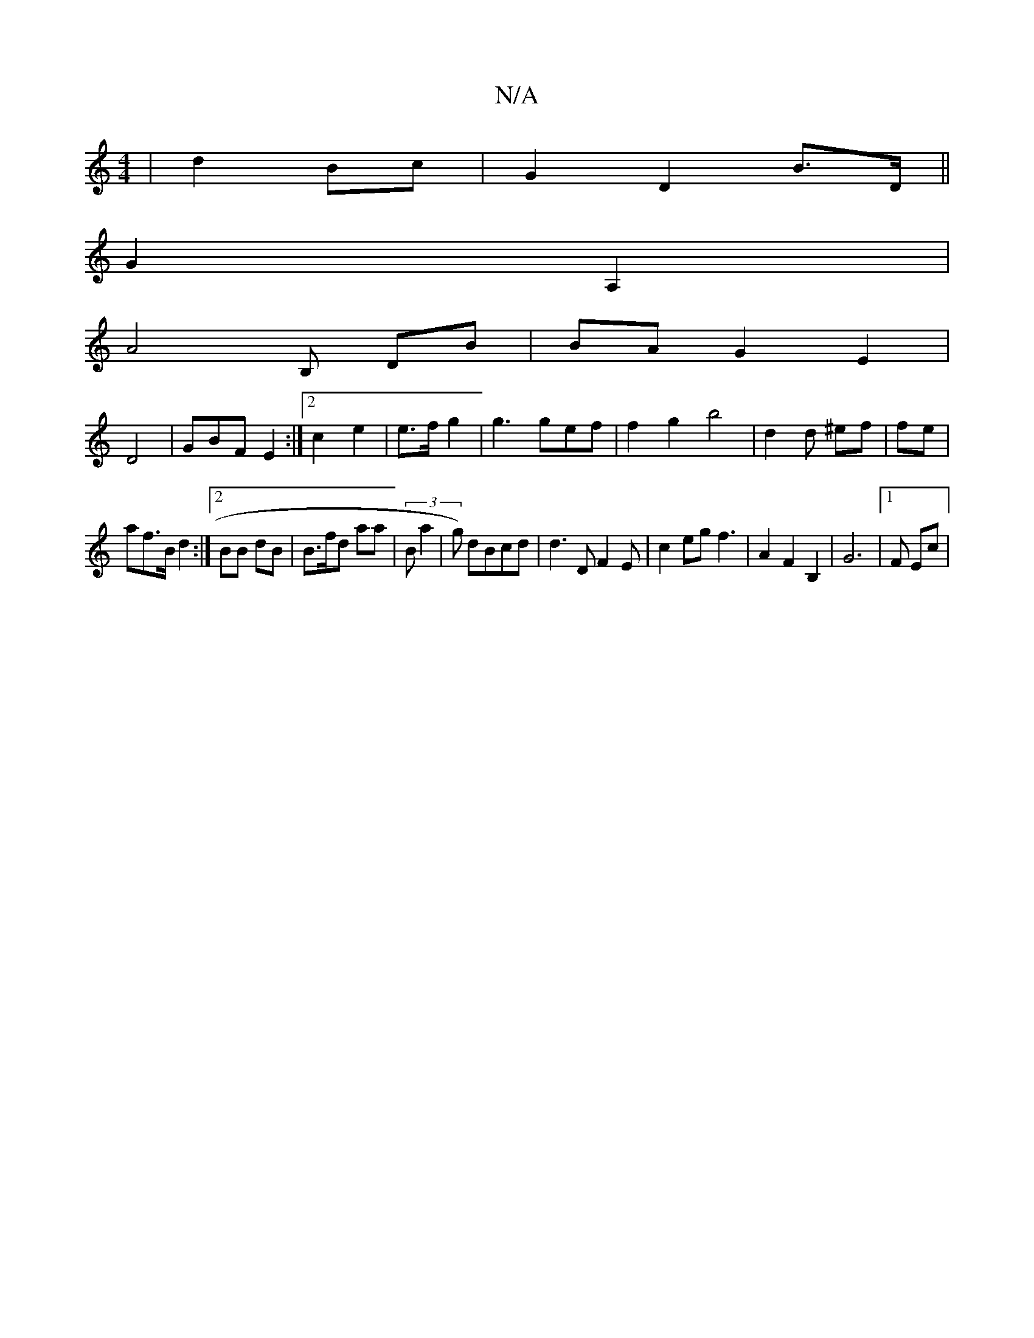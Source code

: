 X:1
T:N/A
M:4/4
R:N/A
K:Cmajor
| d2 Bc | G2 D2 B>D ||
G2A,2 |
A4 B, DB | 2BA G2 E2|
D4|GBF E2:|2 c2e2|e>f g2 | g3 gef | f2g2 b4 | d2d ^ef |fe|
af>B d2 :|2 BB dB | B>fd aa | (3Ba2|g) dBcd | d3 D F2E|c2eg f3 | A2 F2 B,2|G6|[1 F Ec | 